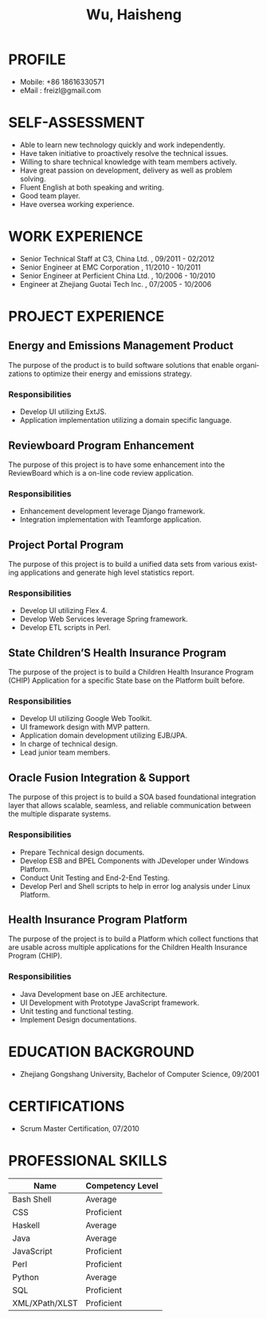 #+TITLE: Wu, Haisheng
#+LANGUAGE: en
#+AUTHOR: Haisheng, Wu
#+EMAIL: freizl@gmail.com
#+DATE: 
#+OPTIONS: num:1 toc:nil author:nil
#+DESCRIPTION: resume, cv

#+LaTeX_CLASS_OPTIONS: [a4paper,11pt,helvet]
#+LaTeX_HEADER: \usepackage{resume}
#+BIND: org-export-latex-tables-centered nil

#+LaTeX_HEADER: \usepackage[T1]{fontenc}
#+LaTeX_HEADER: \usepackage{mathptmx} 
#+LaTeX_HEADER: \usepackage[scaled=.90]{helvet} 
#+LaTeX_HEADER: \usepackage{courier}

* PROFILE
- Mobile: +86 18616330571
- eMail : freizl@gmail.com

#+ATTR_LaTeX: width=0.2\textwidth
[[file:images/1.jpg]]

* SELF-ASSESSMENT
  - Able to learn new technology quickly and work independently.
  - Have taken initiative to proactively resolve the technical issues.
  - Willing to share technical knowledge with team members actively.
  - Have great passion on development, delivery as well as problem solving.
  - Fluent English at both speaking and writing.
  - Good team player.
  - Have oversea working experience.
    
* WORK EXPERIENCE
  - Senior Technical Staff at C3, China Ltd.            , 09/2011 - 02/2012
  - Senior Engineer        at EMC Corporation           , 11/2010 - 10/2011
  - Senior Engineer        at Perficient China Ltd.     , 10/2006 - 10/2010
  - Engineer               at Zhejiang Guotai Tech Inc. , 07/2005 - 10/2006

* PROJECT EXPERIENCE
** Energy and Emissions Management Product
The purpose of the product is to build software solutions that enable
organizations to optimize their energy and emissions strategy.
*** Responsibilities
  - Develop UI utilizing ExtJS.
  - Application implementation utilizing a domain specific language.

** Reviewboard Program Enhancement
The purpose of this project is to have some enhancement into the
ReviewBoard which is a on-line code review application.
*** Responsibilities
  - Enhancement development leverage Django framework.
  - Integration implementation with Teamforge application.

** Project Portal Program
The purpose of this project is to build a unified data sets from
various existing applications and generate high level statistics
report.
*** Responsibilities
  - Develop UI utilizing Flex 4.
  - Develop Web Services leverage Spring framework.
  - Develop ETL scripts in Perl.

** State Children’S Health Insurance Program
The purpose of the project is to build a Children Health Insurance
Program (CHIP) Application for a specific State base on the Platform
built before.
*** Responsibilities
  - Develop UI utilizing Google Web Toolkit.
  - UI framework design with MVP pattern.
  - Application domain development utilizing EJB/JPA.
  - In charge of technical design.
  - Lead junior team members.

** Oracle Fusion Integration & Support
The purpose of this project is to build a SOA based foundational
integration layer that allows scalable, seamless, and reliable
communication between the multiple disparate systems.
*** Responsibilities
  - Prepare Technical design documents.
  - Develop ESB and BPEL Components with JDeveloper under Windows Platform.
  - Conduct Unit Testing and End-2-End Testing.
  - Develop Perl and Shell scripts to help in error log analysis under
    Linux Platform.

** Health Insurance Program Platform
The purpose of the project is to build a Platform which collect
functions that are usable across multiple applications for the
Children Health Insurance Program (CHIP).
*** Responsibilities
 - Java Development base on JEE architecture.
 - UI Development with Prototype JavaScript framework.
 - Unit testing and functional testing.
 - Implement Design documentations.

* EDUCATION BACKGROUND
  - Zhejiang Gongshang University, Bachelor of Computer Science, 09/2001
  
* CERTIFICATIONS
 - Scrum Master Certification, 07/2010

* PROFESSIONAL SKILLS

#+ATTR_LaTeX:  align=l|l
| Name           | Competency Level |
|----------------+------------------|
| Bash Shell     | Average          |
| CSS            | Proficient       |
| Haskell        | Average          |
| Java           | Average          |
| JavaScript     | Proficient       |
| Perl           | Proficient       |
| Python         | Average          |
| SQL            | Proficient       |
| XML/XPath/XLST | Proficient       |
